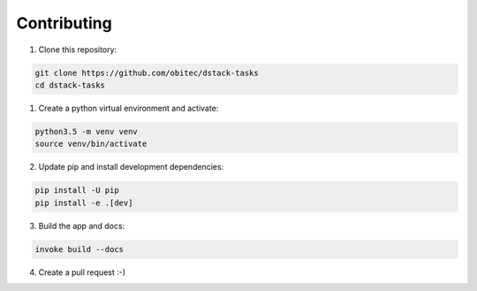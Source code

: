 ============
Contributing
============

1. Clone this repository:


.. code-block:: bash

    git clone https://github.com/obitec/dstack-tasks
    cd dstack-tasks

1. Create a python virtual environment and activate:


.. code-block:: bash

    python3.5 -m venv venv
    source venv/bin/activate

2. Update pip and install development dependencies:


.. code-block:: bash

    pip install -U pip
    pip install -e .[dev]

3. Build the app and docs:


.. code-block:: bash

    invoke build --docs

4. Create a pull request :-)

